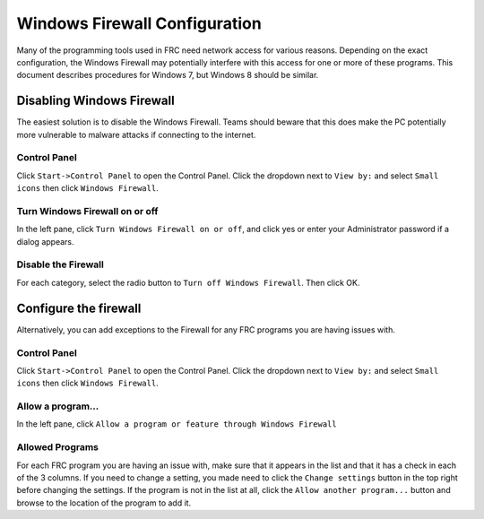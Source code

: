 Windows Firewall Configuration
==============================

Many of the programming tools used in FRC need network access for various reasons. Depending on the exact configuration, the Windows Firewall may potentially interfere with this access for one or more of these programs. This document describes procedures for Windows 7, but Windows 8 should be similar.

Disabling Windows Firewall
--------------------------

The easiest solution is to disable the Windows Firewall. Teams should beware that this does make the PC potentially more vulnerable to malware attacks if connecting to the internet.

Control Panel
^^^^^^^^^^^^^

.. image:: images/windows-firewall-configuration-1.png

Click ``Start->Control Panel`` to open the Control Panel. Click the dropdown next to ``View by:`` and select ``Small icons`` then click ``Windows Firewall``.

Turn Windows Firewall on or off
^^^^^^^^^^^^^^^^^^^^^^^^^^^^^^^

.. image:: images/windows-firewall-configuration-2.png

In the left pane, click ``Turn Windows Firewall on or off``, and click yes or enter your Administrator password if a dialog appears.

Disable the Firewall
^^^^^^^^^^^^^^^^^^^^

.. image:: images/windows-firewall-configuration-3.png

For each category, select the radio button to ``Turn off Windows Firewall``. Then click OK.

Configure the firewall
----------------------

Alternatively, you can add exceptions to the Firewall for any FRC programs you are having issues with.

Control Panel
^^^^^^^^^^^^^

.. image:: images/windows-firewall-configuration-4.png

Click ``Start->Control Panel`` to open the Control Panel. Click the dropdown next to ``View by:`` and select ``Small icons`` then click ``Windows Firewall``.

Allow a program...
^^^^^^^^^^^^^^^^^^

.. image:: images/windows-firewall-configuration-5.png

In the left pane, click ``Allow a program or feature through Windows Firewall``

Allowed Programs
^^^^^^^^^^^^^^^^

.. image:: images/windows-firewall-configuration-6.png

For each FRC program you are having an issue with, make sure that it appears in the list and that it has a check in each of the 3 columns. If you need to change a setting, you made need to click the ``Change settings`` button in the top right before changing the settings. If the program is not in the list at all, click the ``Allow another program...`` button and browse to the location of the program to add it.
